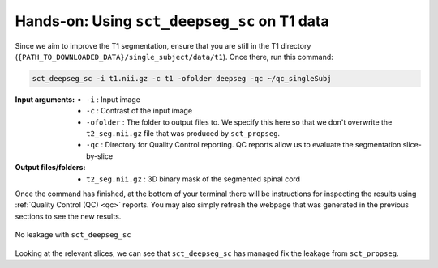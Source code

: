 Hands-on: Using ``sct_deepseg_sc`` on T1 data
#############################################

Since we aim to improve the T1 segmentation, ensure that you are still in the T1 directory (``{PATH_TO_DOWNLOADED_DATA}/single_subject/data/t1``). Once there, run this command:

.. code:: sh

   sct_deepseg_sc -i t1.nii.gz -c t1 -ofolder deepseg -qc ~/qc_singleSubj

:Input arguments:
   - ``-i`` : Input image
   - ``-c`` : Contrast of the input image
   -  ``-ofolder`` : The folder to output files to. We specify this here so that we don't overwrite the ``t2_seg.nii.gz`` file that was produced by ``sct_propseg``.
   - ``-qc`` : Directory for Quality Control reporting. QC reports allow us to evaluate the segmentation slice-by-slice

:Output files/folders:
   - ``t2_seg.nii.gz`` : 3D binary mask of the segmented spinal cord

Once the command has finished, at the bottom of your terminal there will be instructions for inspecting the results using :ref:`Quality Control (QC) <qc>` reports. You may also simply refresh the webpage that was generated in the previous sections to see the new results.

.. figure:: https://raw.githubusercontent.com/spinalcordtoolbox/doc-figures/master/spinalcord-segmentation/t1_deepseg_before_after.png
   :align: center

   No leakage with ``sct_deepseg_sc``

Looking at the relevant slices, we can see that ``sct_deepseg_sc`` has managed fix the leakage from ``sct_propseg``.